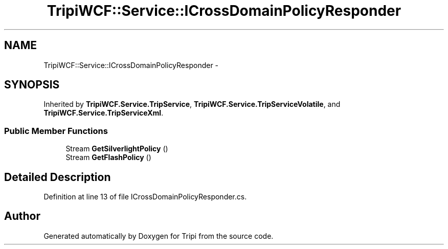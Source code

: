 .TH "TripiWCF::Service::ICrossDomainPolicyResponder" 3 "18 Feb 2010" "Version revision 98" "Tripi" \" -*- nroff -*-
.ad l
.nh
.SH NAME
TripiWCF::Service::ICrossDomainPolicyResponder \- 
.SH SYNOPSIS
.br
.PP
.PP
Inherited by \fBTripiWCF.Service.TripService\fP, \fBTripiWCF.Service.TripServiceVolatile\fP, and \fBTripiWCF.Service.TripServiceXml\fP.
.SS "Public Member Functions"

.in +1c
.ti -1c
.RI "Stream \fBGetSilverlightPolicy\fP ()"
.br
.ti -1c
.RI "Stream \fBGetFlashPolicy\fP ()"
.br
.in -1c
.SH "Detailed Description"
.PP 
Definition at line 13 of file ICrossDomainPolicyResponder.cs.

.SH "Author"
.PP 
Generated automatically by Doxygen for Tripi from the source code.
